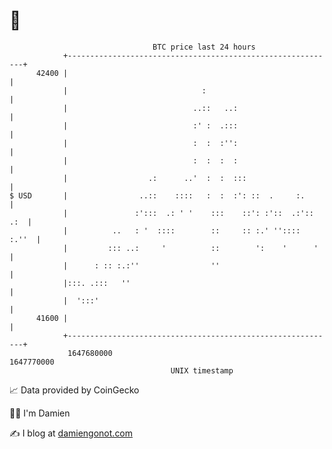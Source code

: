 * 👋

#+begin_example
                                   BTC price last 24 hours                    
               +------------------------------------------------------------+ 
         42400 |                                                            | 
               |                              :                             | 
               |                            ..::   ..:                      | 
               |                            :' :  .:::                      | 
               |                            :  :  :'':                      | 
               |                            :  :  :  :                      | 
               |                  .:      ..'  :  :  :::                    | 
   $ USD       |                ..::    ::::   :  :  :': ::  .     :.       | 
               |               :':::  .: ' '    :::    ::': :'::  .:':: .:  | 
               |          ..   : '  ::::        ::     :: :.' ''::::  :.''  | 
               |         ::: ..:     '          ::        ':    '      '    | 
               |      : :: :.:''                ''                          | 
               |:::. .:::   ''                                              | 
               |  ':::'                                                     | 
         41600 |                                                            | 
               +------------------------------------------------------------+ 
                1647680000                                        1647770000  
                                       UNIX timestamp                         
#+end_example
📈 Data provided by CoinGecko

🧑‍💻 I'm Damien

✍️ I blog at [[https://www.damiengonot.com][damiengonot.com]]

